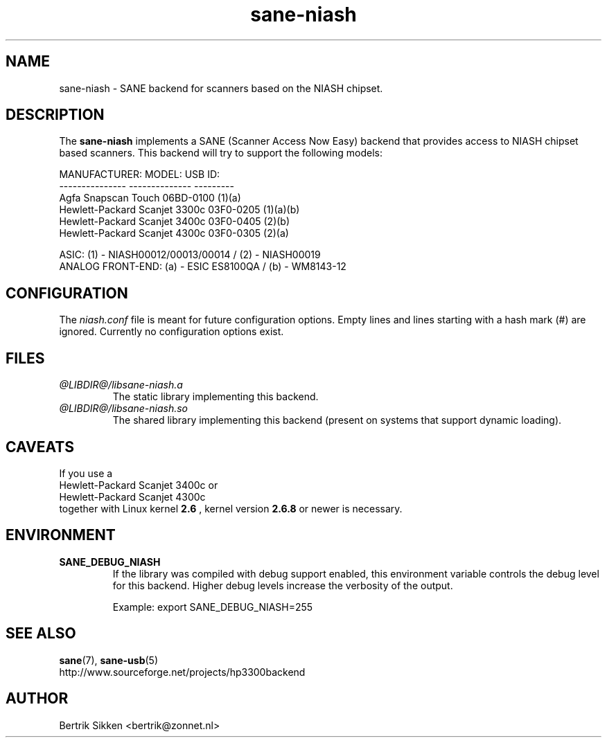 .\" $Id$
.TH sane-niash 5 "29 July 2004" "@PACKAGEVERSION@" "SANE Scanner Access Now Easy"
.IX sane-niash

.SH NAME
sane-niash \- SANE backend for scanners based on the NIASH chipset.

.SH DESCRIPTION
The
.B sane-niash
implements a SANE (Scanner Access Now Easy) backend that
provides access to NIASH chipset based scanners. This backend will try to support
the following models:

MANUFACTURER:    MODEL:          USB ID:
.br
---------------  --------------  ---------
.br
Agfa             Snapscan Touch  06BD-0100 (1)(a)
.br
Hewlett-Packard  Scanjet 3300c   03F0-0205 (1)(a)(b)
.br
Hewlett-Packard  Scanjet 3400c   03F0-0405 (2)(b)
.br
Hewlett-Packard  Scanjet 4300c   03F0-0305 (2)(a)
.PP
.br
ASIC: (1) - NIASH00012/00013/00014 / (2) - NIASH00019
.br
ANALOG FRONT-END: (a) - ESIC ES8100QA / (b) - WM8143-12
.br

.SH CONFIGURATION
The
.I niash.conf
file is meant for future configuration options.
Empty lines and lines starting with a hash mark (#) are
ignored. Currently no configuration options exist.

.SH FILES
.TP
.I @LIBDIR@/libsane-niash.a
The static library implementing this backend.

.TP
.I @LIBDIR@/libsane-niash.so
The shared library implementing this backend (present on systems that
support dynamic loading).

.SH CAVEATS
If you use a
.br
Hewlett-Packard Scanjet 3400c 
or 
.br
Hewlett-Packard Scanjet 4300c 
.br
together with Linux kernel
.B 2.6
, kernel version 
.B 2.6.8 
or newer is necessary.

.SH ENVIRONMENT
.TP
.B SANE_DEBUG_NIASH
If the library was compiled with debug support enabled, this
environment variable controls the debug level for this backend.  Higher
debug levels increase the verbosity of the output.

Example:
export SANE_DEBUG_NIASH=255

.SH "SEE ALSO"
.BR sane (7),
.BR sane\-usb (5)
.br
http://www.sourceforge.net/projects/hp3300backend
.SH AUTHOR
Bertrik Sikken <bertrik@zonnet.nl>
